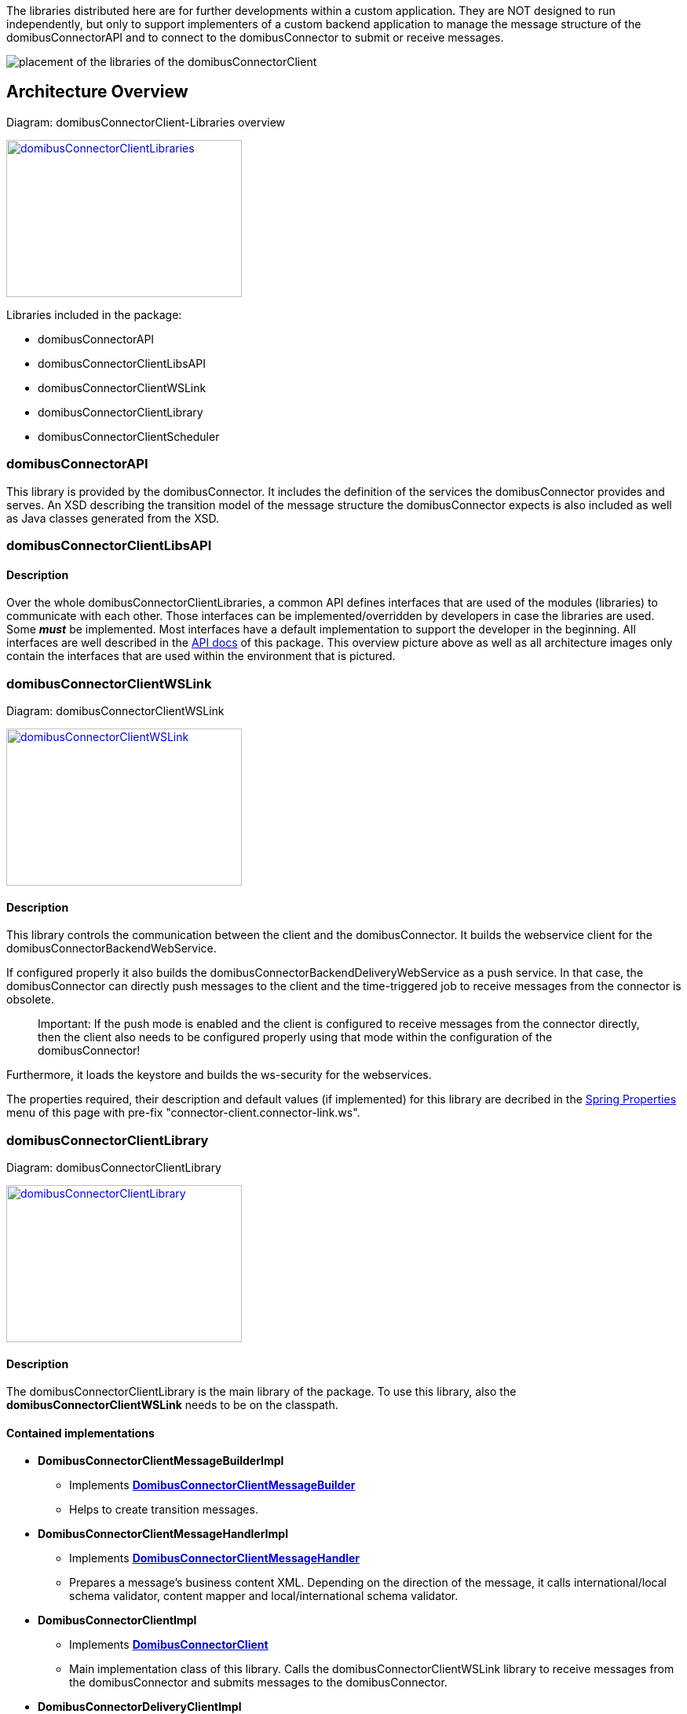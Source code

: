 The libraries distributed here are for further developments within a custom application.
They are NOT designed to run independently, but only to support implementers of a custom backend application to manage the message structure of the domibusConnectorAPI and to connect to the domibusConnector to submit or receive messages. 


image:images/domibusConnectorClient-Libraries_deployment.png[placement of the libraries of the domibusConnectorClient]

== Architecture Overview

Diagram: domibusConnectorClient-Libraries overview
[#img-domibusConnectorClientLibraries]
[link=images/domibusConnectorClient-Libraries-overview.png,window=_tab]
image::images/domibusConnectorClient-Libraries-overview.png[domibusConnectorClientLibraries,300,200]


Libraries included in the package:

* domibusConnectorAPI
* domibusConnectorClientLibsAPI
* domibusConnectorClientWSLink
* domibusConnectorClientLibrary
* domibusConnectorClientScheduler


=== domibusConnectorAPI

This library is provided by the domibusConnector. It includes the definition of the services the domibusConnector provides and serves.
An XSD describing the transition model of the message structure the domibusConnector expects is also included as well as Java classes generated from the XSD. 

=== domibusConnectorClientLibsAPI

==== Description
Over the whole domibusConnectorClientLibraries, a common API defines interfaces that are used of the modules (libraries) to communicate with each other. Those interfaces can be implemented/overridden by developers in case the libraries are used. Some *_must_* be implemented. Most interfaces have a default implementation to support the developer in the beginning. All interfaces are well described in the link:apidocs/index.html[API docs,window=_tab] of this package.
This overview picture above as well as all architecture images only contain the interfaces that are used within the environment that is pictured.

=== domibusConnectorClientWSLink

Diagram: domibusConnectorClientWSLink
[#img-domibusConnectorClientWSLink]
[link=images/domibusConnectorClientWSLink.png,window=_tab]
image::images/domibusConnectorClientWSLink.png[domibusConnectorClientWSLink,300,200]

==== Description
This library controls the communication between the client and the domibusConnector.
It builds the webservice client for the domibusConnectorBackendWebService. 

If configured properly it also builds the domibusConnectorBackendDeliveryWebService as a push service. In that case, the domibusConnector can directly push messages to the client and the time-triggered job to receive messages from the connector is obsolete.

____

Important: If the push mode is enabled and the client is configured to receive messages from the connector directly, then the client also needs to be configured properly using that mode within the configuration of the domibusConnector!

____

Furthermore, it loads the keystore and builds the ws-security for the webservices.

The properties required, their description and default values (if implemented) for this library are decribed in the link:aggregated-spring-properties.html[Spring Properties] menu of this page with pre-fix "connector-client.connector-link.ws". 

=== domibusConnectorClientLibrary

Diagram: domibusConnectorClientLibrary
[#img-domibusConnectorClientLibrary]
[link=images/domibusConnectorClientLibrary.png,window=_tab]
image::images/domibusConnectorClientLibrary.png[domibusConnectorClientLibrary,300,200]

==== Description
The domibusConnectorClientLibrary is the main library of the package. 
To use this library, also the *domibusConnectorClientWSLink* needs to be on the classpath.

==== Contained implementations
* *DomibusConnectorClientMessageBuilderImpl* 
** Implements  link:apidocs/eu/domibus/connector/client/DomibusConnectorClientMessageBuilder.html[*DomibusConnectorClientMessageBuilder*,window=_tab] 
** Helps to create transition messages.
* *DomibusConnectorClientMessageHandlerImpl*
** Implements link:apidocs/eu/domibus/connector/client/DomibusConnectorClientMessageHandler.html[*DomibusConnectorClientMessageHandler*,window="_tab"] 
** Prepares a message's business content XML. Depending on the direction of the message, it calls international/local schema validator, content mapper and local/international schema validator.
* *DomibusConnectorClientImpl* 
** Implements link:apidocs/eu/domibus/connector/client/DomibusConnectorClient.html[*DomibusConnectorClient*,window="_tab"]
** Main implementation class of this library. Calls the domibusConnectorClientWSLink library to receive messages from the domibusConnector and submits messages to the domibusConnector. 
* *DomibusConnectorDeliveryClientImpl*
** Implements link:apidocs/eu/domibus/connector/client/DomibusConnectorDeliveryClient.html[*DomibusConnectorDeliveryClient*,window="_tab"]
** If push mode is enabled and configured properly this implementation class routes messages received from the domibusConnector via push to the DomibusConnectorClientBackend. 

=== domibusConnectorClientScheduler

Diagram: domibusConnectorClientScheduler
[#img-domibusConnectorClientScheduler]
[link=images/domibusConnectorClientScheduler.png,window=_tab]
image::images/domibusConnectorClientScheduler.png[domibusConnectorClientScheduler,300,200]

==== Description
This library is an extension to the domibusConnectorClientLibrary. 
It manages time-triggered jobs to receive/submit messages from/to the domibusConnector.

==== Contained time-triggered jobs
*GetMessagesFromConnectorJob* triggers every configurable time period to call the domibusConnector for new messages that have not been delivered yet. The messages are then routed to the *DomibusConnectorClientBackend*. The properties required, their description and default values (if implemented) for this library are decribed in the link:aggregated-spring-properties.html[Spring Properties] menu of this page with pre-fix "connector-client.scheduler.get-messages-from-connector-job".

*SubmitMessagesToConnectorJob* triggers every configurable time period to call the *DomibusConnectorClientBackend* for new messages on the backend of the client to submit them to the domibusConnector. To work properly, the *DomibusConnectorClientBackend* interface *_must_* be implemented. The properties required, their description and default values (if implemented) for this library are decribed in the link:aggregated-spring-properties.html[Spring Properties] menu of this page with pre-fix "connector-client.scheduler.submit-messages-to-connector-job".
